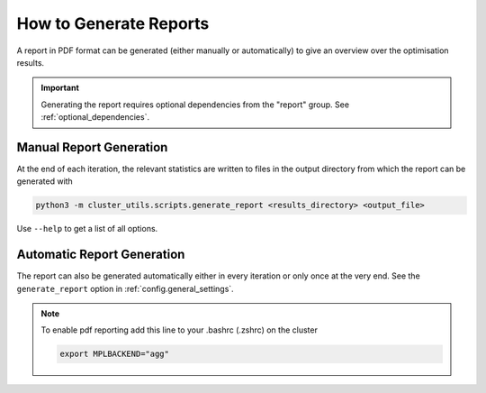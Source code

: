 ***********************
How to Generate Reports
***********************

A report in PDF format can be generated (either manually or automatically) to give an
overview over the optimisation results.

.. important::

   Generating the report requires optional dependencies from the "report" group.  See
   :ref:`optional_dependencies`.

.. _manual_report_generation:

Manual Report Generation
========================

At the end of each iteration, the relevant statistics are written to files in the output
directory from which the report can be generated with

.. code-block:: bash

   python3 -m cluster_utils.scripts.generate_report <results_directory> <output_file>

Use ``--help`` to get a list of all options.


Automatic Report Generation
===========================

The report can also be generated automatically either in every iteration or only once at
the very end.  See the ``generate_report`` option in :ref:`config.general_settings`.


.. note::

   To enable pdf reporting add this line to your .bashrc (.zshrc) on the cluster

   .. code-block:: bash

      export MPLBACKEND="agg"
